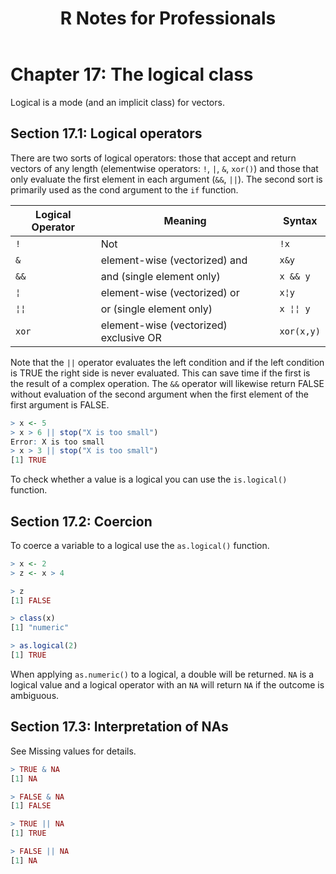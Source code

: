 #+STARTUP: showeverything
#+title: R Notes for Professionals

* Chapter 17: The logical class

  Logical is a mode (and an implicit class) for vectors.

** Section 17.1: Logical operators

   There are two sorts of logical operators: those that accept and return
   vectors of any length (elementwise operators: ~!~, ~|~, ~&~, ~xor()~) and those that
   only evaluate the first element in each argument (~&&~, ~||~). The second sort is
   primarily used as the cond argument to the ~if~ function.

| Logical Operator | Meaning                                | Syntax     |
|------------------+----------------------------------------+------------|
| ~!~              | Not                                    | ~!x~       |
| ~&~              | element-wise (vectorized) and          | ~x&y~      |
| ~&&~             | and (single element only)              | ~x && y~   |
| ~¦~              | element-wise (vectorized) or           | ~x¦y~      |
| ~¦¦~             | or (single element only)               | ~x ¦¦ y~   |
| ~xor~            | element-wise (vectorized) exclusive OR | ~xor(x,y)~ |

   Note that the ~||~ operator evaluates the left condition and if the left
   condition is TRUE the right side is never evaluated. This can save time if
   the first is the result of a complex operation. The ~&&~ operator will
   likewise return FALSE without evaluation of the second argument when the first
   element of the first argument is FALSE.

#+begin_src R
  > x <- 5
  > x > 6 || stop("X is too small")
  Error: X is too small
  > x > 3 || stop("X is too small")
  [1] TRUE
#+end_src

   To check whether a value is a logical you can use the ~is.logical()~ function.

** Section 17.2: Coercion

   To coerce a variable to a logical use the ~as.logical()~ function.

#+begin_src R
  > x <- 2
  > z <- x > 4
  
  > z
  [1] FALSE

  > class(x)
  [1] "numeric"

  > as.logical(2)
  [1] TRUE
#+end_src

   When applying ~as.numeric()~ to a logical, a double will be returned. ~NA~ is a
   logical value and a logical operator with an ~NA~ will return ~NA~ if the outcome
   is ambiguous.

** Section 17.3: Interpretation of NAs

   See Missing values for details.

#+begin_src R
  > TRUE & NA
  [1] NA

  > FALSE & NA
  [1] FALSE

  > TRUE || NA
  [1] TRUE

  > FALSE || NA
  [1] NA
#+end_src
